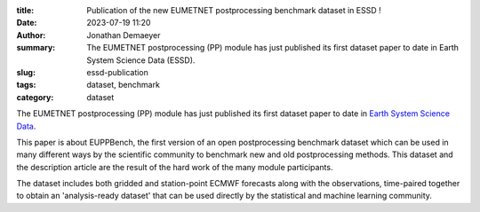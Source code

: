 :title: Publication of the new EUMETNET postprocessing benchmark dataset in ESSD !
:date: 2023-07-19 11:20
:author: Jonathan Demaeyer
:summary: The EUMETNET postprocessing (PP) module has just published its first dataset paper to date in Earth System Science Data (ESSD).
:slug: essd-publication
:tags: dataset, benchmark
:category: dataset

.. image:: /images/ESSD.png
    :alt: A map showing EUPPBench CRPSS results for all stations over the domain and for all methods.

The EUMETNET postprocessing (PP) module has just published its first dataset paper to date in `Earth System Science Data <https://www.earth-system-science-data.net/>`_.

This paper is about EUPPBench, the first version of an open postprocessing benchmark dataset which can be used in many different ways by the scientific community to benchmark new and old postprocessing methods. This dataset and the description article are the result of the hard work of the many module participants.

The dataset includes both gridded and station-point ECMWF forecasts along with the observations, time-paired together to obtain an 'analysis-ready dataset' that can be used directly by the statistical and machine learning community.